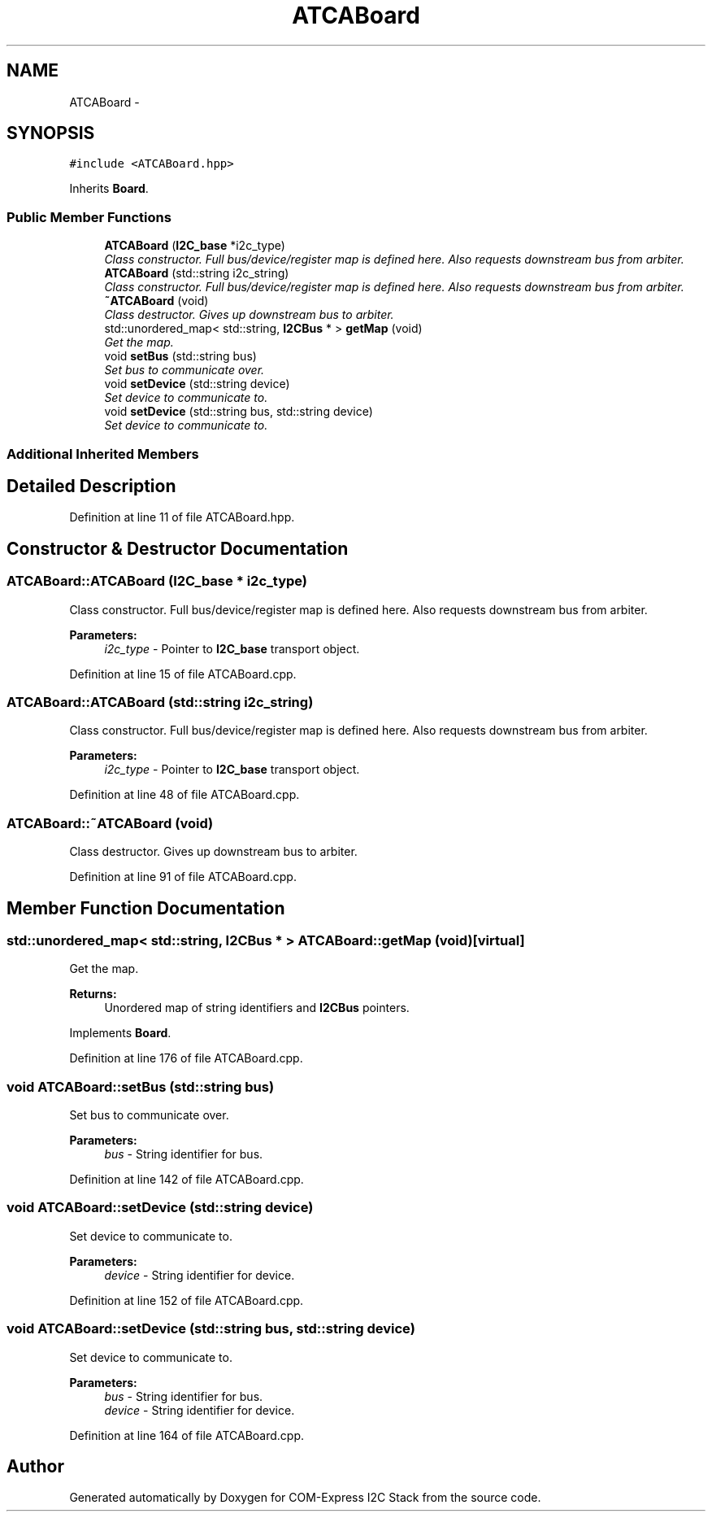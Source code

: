 .TH "ATCABoard" 3 "Tue Aug 8 2017" "Version 1.0" "COM-Express I2C Stack" \" -*- nroff -*-
.ad l
.nh
.SH NAME
ATCABoard \- 
.SH SYNOPSIS
.br
.PP
.PP
\fC#include <ATCABoard\&.hpp>\fP
.PP
Inherits \fBBoard\fP\&.
.SS "Public Member Functions"

.in +1c
.ti -1c
.RI "\fBATCABoard\fP (\fBI2C_base\fP *i2c_type)"
.br
.RI "\fIClass constructor\&. Full bus/device/register map is defined here\&. Also requests downstream bus from arbiter\&. \fP"
.ti -1c
.RI "\fBATCABoard\fP (std::string i2c_string)"
.br
.RI "\fIClass constructor\&. Full bus/device/register map is defined here\&. Also requests downstream bus from arbiter\&. \fP"
.ti -1c
.RI "\fB~ATCABoard\fP (void)"
.br
.RI "\fIClass destructor\&. Gives up downstream bus to arbiter\&. \fP"
.ti -1c
.RI "std::unordered_map< std::string, \fBI2CBus\fP * > \fBgetMap\fP (void)"
.br
.RI "\fIGet the map\&. \fP"
.ti -1c
.RI "void \fBsetBus\fP (std::string bus)"
.br
.RI "\fISet bus to communicate over\&. \fP"
.ti -1c
.RI "void \fBsetDevice\fP (std::string device)"
.br
.RI "\fISet device to communicate to\&. \fP"
.ti -1c
.RI "void \fBsetDevice\fP (std::string bus, std::string device)"
.br
.RI "\fISet device to communicate to\&. \fP"
.in -1c
.SS "Additional Inherited Members"
.SH "Detailed Description"
.PP 
Definition at line 11 of file ATCABoard\&.hpp\&.
.SH "Constructor & Destructor Documentation"
.PP 
.SS "ATCABoard::ATCABoard (\fBI2C_base\fP * i2c_type)"

.PP
Class constructor\&. Full bus/device/register map is defined here\&. Also requests downstream bus from arbiter\&. 
.PP
\fBParameters:\fP
.RS 4
\fIi2c_type\fP - Pointer to \fBI2C_base\fP transport object\&. 
.RE
.PP

.PP
Definition at line 15 of file ATCABoard\&.cpp\&.
.SS "ATCABoard::ATCABoard (std::string i2c_string)"

.PP
Class constructor\&. Full bus/device/register map is defined here\&. Also requests downstream bus from arbiter\&. 
.PP
\fBParameters:\fP
.RS 4
\fIi2c_type\fP - Pointer to \fBI2C_base\fP transport object\&. 
.RE
.PP

.PP
Definition at line 48 of file ATCABoard\&.cpp\&.
.SS "ATCABoard::~ATCABoard (void)"

.PP
Class destructor\&. Gives up downstream bus to arbiter\&. 
.PP
Definition at line 91 of file ATCABoard\&.cpp\&.
.SH "Member Function Documentation"
.PP 
.SS "std::unordered_map< std::string, \fBI2CBus\fP * > ATCABoard::getMap (void)\fC [virtual]\fP"

.PP
Get the map\&. 
.PP
\fBReturns:\fP
.RS 4
Unordered map of string identifiers and \fBI2CBus\fP pointers\&. 
.RE
.PP

.PP
Implements \fBBoard\fP\&.
.PP
Definition at line 176 of file ATCABoard\&.cpp\&.
.SS "void ATCABoard::setBus (std::string bus)"

.PP
Set bus to communicate over\&. 
.PP
\fBParameters:\fP
.RS 4
\fIbus\fP - String identifier for bus\&. 
.RE
.PP

.PP
Definition at line 142 of file ATCABoard\&.cpp\&.
.SS "void ATCABoard::setDevice (std::string device)"

.PP
Set device to communicate to\&. 
.PP
\fBParameters:\fP
.RS 4
\fIdevice\fP - String identifier for device\&. 
.RE
.PP

.PP
Definition at line 152 of file ATCABoard\&.cpp\&.
.SS "void ATCABoard::setDevice (std::string bus, std::string device)"

.PP
Set device to communicate to\&. 
.PP
\fBParameters:\fP
.RS 4
\fIbus\fP - String identifier for bus\&. 
.br
\fIdevice\fP - String identifier for device\&. 
.RE
.PP

.PP
Definition at line 164 of file ATCABoard\&.cpp\&.

.SH "Author"
.PP 
Generated automatically by Doxygen for COM-Express I2C Stack from the source code\&.
